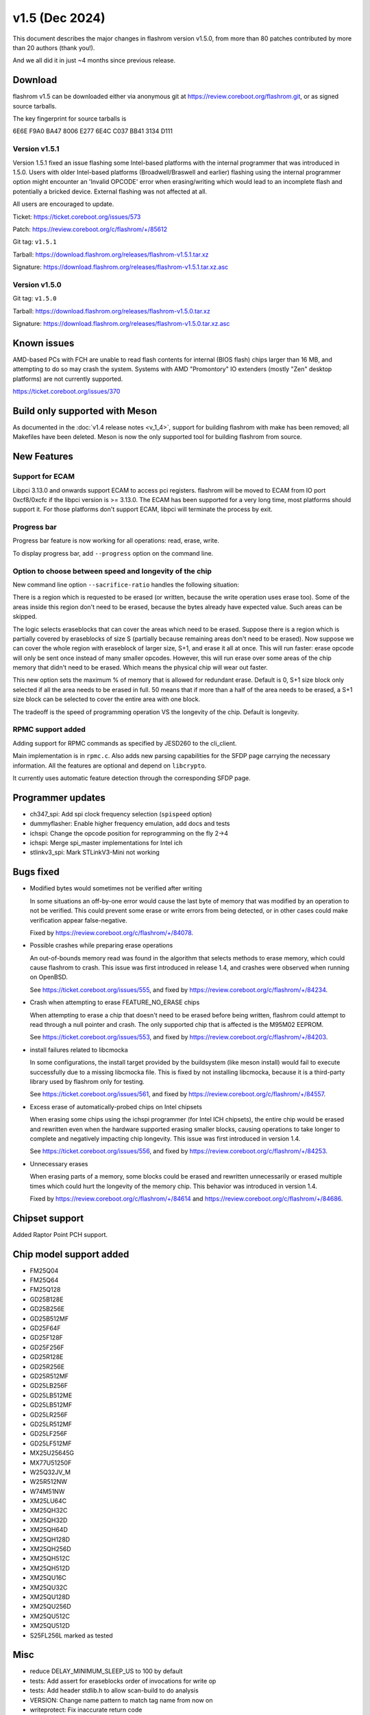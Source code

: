 ====================
v1.5 (Dec 2024)
====================

This document describes the major changes in flashrom version v1.5.0,
from more than 80 patches contributed by more than 20 authors (thank you!).

And we all did it in just ~4 months since previous release.

Download
========

flashrom v1.5 can be downloaded either via anonymous git at https://review.coreboot.org/flashrom.git,
or as signed source tarballs.

The key fingerprint for source tarballs is

6E6E F9A0 BA47 8006 E277 6E4C C037 BB41 3134 D111

Version  v1.5.1
---------------

Version 1.5.1 fixed an issue flashing some Intel-based platforms with the internal programmer
that was introduced in 1.5.0.
Users with older Intel-based platforms (Broadwell/Braswell and earlier) flashing using the internal
programmer option might encounter an 'Invalid OPCODE' error when erasing/writing which would lead to an
incomplete flash and potentially a bricked device. External flashing was not affected at all.

All users are encouraged to update.

Ticket: https://ticket.coreboot.org/issues/573

Patch: https://review.coreboot.org/c/flashrom/+/85612

Git tag: ``v1.5.1``

Tarball: https://download.flashrom.org/releases/flashrom-v1.5.1.tar.xz

Signature: https://download.flashrom.org/releases/flashrom-v1.5.1.tar.xz.asc

Version v1.5.0
--------------

Git tag: ``v1.5.0``

Tarball: https://download.flashrom.org/releases/flashrom-v1.5.0.tar.xz

Signature: https://download.flashrom.org/releases/flashrom-v1.5.0.tar.xz.asc

Known issues
============

AMD-based PCs with FCH are unable to read flash contents for internal (BIOS
flash) chips larger than 16 MB, and attempting to do so may crash the system.
Systems with AMD "Promontory" IO extenders (mostly "Zen" desktop platforms) are
not currently supported.

https://ticket.coreboot.org/issues/370

Build only supported with Meson
===============================

As documented in the :doc:`v1.4 release notes <v_1_4>`, support for building
flashrom with make has been removed; all Makefiles have been deleted. Meson is
now the only supported tool for building flashrom from source.

New Features
============

Support for ECAM
----------------

Libpci 3.13.0 and onwards support ECAM to access pci registers. flashrom will
be moved to ECAM from IO port 0xcf8/0xcfc if the libpci version is >= 3.13.0.
The ECAM has been supported for a very long time, most platforms should support
it. For those platforms don't support ECAM, libpci will terminate the process by
exit.

Progress bar
------------

Progress bar feature is now working for all operations: read, erase, write.

To display progress bar, add ``--progress`` option on the command line.

Option to choose between speed and longevity of the chip
--------------------------------------------------------

New command line option ``--sacrifice-ratio`` handles the following situation:

There is a region which is requested to be erased (or written, because
the write operation uses erase too). Some of the areas inside this
region don't need to be erased, because the bytes already have expected
value. Such areas can be skipped.

The logic selects eraseblocks that can cover the areas which need to be
erased. Suppose there is a region which is partially covered by
eraseblocks of size S (partially because remaining areas don't need to
be erased). Now suppose we can cover the whole region with eraseblock
of larger size, S+1, and erase it all at once. This will run faster:
erase opcode will only be sent once instead of many smaller opcodes.
However, this will run erase over some areas of the chip memory that
didn't need to be erased. Which means the physical chip will wear out
faster.

This new option sets the maximum % of memory that is allowed for
redundant erase. Default is 0, S+1 size block only selected if all the
area needs to be erased in full. 50 means that if more than a half of
the area needs to be erased, a S+1 size block can be selected to cover
the entire area with one block.

The tradeoff is the speed of programming operation VS the longevity of
the chip. Default is longevity.

RPMC support added
------------------

Adding support for RPMC commands as specified by JESD260 to the cli_client.

Main implementation is in ``rpmc.c``. Also adds new parsing capabilities for the SFDP
page carrying the necessary information. All the features are optional and
depend on ``libcrypto``.

It currently uses automatic feature detection through the corresponding
SFDP page.

Programmer updates
==================

* ch347_spi: Add spi clock frequency selection (``spispeed`` option)
* dummyflasher: Enable higher frequency emulation, add docs and tests
* ichspi: Change the opcode position for reprogramming on the fly 2->4
* ichspi: Merge spi_master implementations for Intel ich
* stlinkv3_spi: Mark STLinkV3-Mini not working

Bugs fixed
==========

* Modified bytes would sometimes not be verified after writing

  In some situations an off-by-one error would cause the last byte
  of memory that was modified by an operation to not be verified.
  This could prevent some erase or write errors from being detected,
  or in other cases could make verification appear false-negative.

  Fixed by https://review.coreboot.org/c/flashrom/+/84078.

* Possible crashes while preparing erase operations

  An out-of-bounds memory read was found in the algorithm that selects methods
  to erase memory, which could cause flashrom to crash. This issue was first
  introduced in release 1.4, and crashes were observed when running on OpenBSD.

  See https://ticket.coreboot.org/issues/555, and fixed by
  https://review.coreboot.org/c/flashrom/+/84234.

* Crash when attempting to erase FEATURE_NO_ERASE chips

  When attempting to erase a chip that doesn't need to be erased before
  being written, flashrom could attempt to read through a null pointer
  and crash. The only supported chip that is affected is the M95M02
  EEPROM.

  See https://ticket.coreboot.org/issues/553, and fixed by
  https://review.coreboot.org/c/flashrom/+/84203.

* install failures related to libcmocka

  In some configurations, the install target provided by the buildsystem (like
  meson install) would fail to execute successfully due to a missing libcmocka
  file. This is fixed by not installing libcmocka, because it is a third-party
  library used by flashrom only for testing.

  See https://ticket.coreboot.org/issues/561, and fixed by
  https://review.coreboot.org/c/flashrom/+/84557.

* Excess erase of automatically-probed chips on Intel chipsets

  When erasing some chips using the ichspi programmer (for Intel ICH chipsets),
  the entire chip would be erased and rewritten even when the hardware supported
  erasing smaller blocks, causing operations to take longer to complete and
  negatively impacting chip longevity. This issue was first introduced in version
  1.4.

  See https://ticket.coreboot.org/issues/556, and fixed by
  https://review.coreboot.org/c/flashrom/+/84253.

* Unnecessary erases

  When erasing parts of a memory, some blocks could be erased and rewritten
  unnecessarily or erased multiple times which could hurt the longevity of
  the memory chip. This behavior was introduced in version 1.4.

  Fixed by https://review.coreboot.org/c/flashrom/+/84614 and
  https://review.coreboot.org/c/flashrom/+/84686.

Chipset support
===============

Added Raptor Point PCH support.

Chip model support added
========================

* FM25Q04
* FM25Q64
* FM25Q128

* GD25B128E
* GD25B256E
* GD25B512MF
* GD25F64F
* GD25F128F
* GD25F256F
* GD25R128E
* GD25R256E
* GD25R512MF
* GD25LB256F
* GD25LB512ME
* GD25LB512MF
* GD25LR256F
* GD25LR512MF
* GD25LF256F
* GD25LF512MF

* MX25U25645G
* MX77U51250F

* W25Q32JV_M
* W25R512NW
* W74M51NW

* XM25LU64C
* XM25QH32C
* XM25QH32D
* XM25QH64D
* XM25QH128D
* XM25QH256D
* XM25QH512C
* XM25QH512D
* XM25QU16C
* XM25QU32C
* XM25QU128D
* XM25QU256D
* XM25QU512C
* XM25QU512D


* S25FL256L marked as tested

Misc
=========

* reduce DELAY_MINIMUM_SLEEP_US to 100 by default
* tests: Add assert for eraseblocks order of invocations for write op
* tests: Add header stdlib.h to allow scan-build to do analysis
* VERSION: Change name pattern to match tag name from now on
* writeprotect: Fix inaccurate return code
* erasure_layout: Fix unreachable error message
* linux_mtd: fix build with clang >= 19
* Extract usbdev declarations to a separate header
* chipset_enable.c: Add TGL chipset detection based on SPI PCI ID
* flashchips: Skip "WP untested" message for SFDP-capable chip
* sfdp: Update the message shown when SFDP-capable chip is detected
* build script: Add rpmc option to always be enabled on Jenkins
* Rename cli_classic.h to a more adequate cli_getop.h
